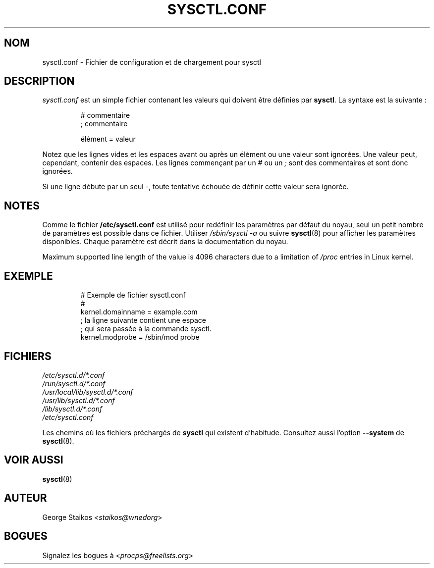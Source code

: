 .\" Copyright 1999, George Staikos (staikos@0wned.org)
.\" This file may be used subject to the terms and conditions of the
.\" GNU General Public License Version 2, or any later version
.\" at your option, as published by the Free Software Foundation.
.\" This program is distributed in the hope that it will be useful,
.\" but WITHOUT ANY WARRANTY; without even the implied warranty of
.\" MERCHANTABILITY or FITNESS FOR A PARTICULAR PURPOSE. See the
.\" GNU General Public License for more details."
.\"*******************************************************************
.\"
.\" This file was generated with po4a. Translate the source file.
.\"
.\"*******************************************************************
.TH SYSCTL.CONF 5 2021\-09\-15 procps\-ng "Formats de fichier"
.SH NOM
sysctl.conf \- Fichier de configuration et de chargement pour sysctl
.SH DESCRIPTION
\fIsysctl.conf\fP est un simple fichier contenant les valeurs qui doivent être
définies par \fBsysctl\fP. La syntaxe est la suivante\ :
.RS
.sp
.nf
.ne 7
# commentaire
; commentaire

élément = valeur
.fi
.RE
.PP
Notez que les lignes vides et les espaces avant ou après un élément ou une
valeur sont ignorées. Une valeur peut, cependant, contenir des espaces. Les
lignes commençant par un \fI#\fP ou un \fI;\fP sont des commentaires et sont donc
ignorées.

Si une ligne débute par un seul \-, toute tentative échouée de définir cette
valeur sera ignorée.

.SH NOTES
Comme le fichier \fB/etc/sysctl.conf\fP est utilisé pour redéfinir les
paramètres par défaut du noyau, seul un petit nombre de paramètres est
possible dans ce fichier. Utiliser \fI/sbin/sysctl\ \-a\fP ou suivre
\fBsysctl\fP(8) pour afficher les paramètres disponibles. Chaque paramètre est
décrit dans la documentation du noyau.

Maximum supported line length of the value is 4096 characters due to a
limitation of \fI/proc\fP entries in Linux kernel.
.SH EXEMPLE
.RS
.sp
.nf
.ne 7
# Exemple de fichier sysctl.conf
#
  kernel.domainname = example.com
; la ligne suivante contient une espace
; qui sera passée à la commande sysctl.
  kernel.modprobe = /sbin/mod probe
.fi
.RE
.PP
.SH FICHIERS
\fI/etc/sysctl.d/*.conf\fP
.br
\fI/run/sysctl.d/*.conf\fP
.br
\fI/usr/local/lib/sysctl.d/*.conf\fP
.br
\fI/usr/lib/sysctl.d/*.conf\fP
.br
\fI/lib/sysctl.d/*.conf\fP
.br
\fI/etc/sysctl.conf\fP

Les chemins où les fichiers préchargés de \fBsysctl\fP qui existent
d’habitude. Consultez aussi l'option \fB\-\-system\fP de \fBsysctl\fP(8).
.SH "VOIR AUSSI"
\fBsysctl\fP(8)
.SH AUTEUR
George Staikos <\fIstaikos@wnedorg\fP>
.SH BOGUES
Signalez les bogues à <\fIprocps@freelists.org\fP>
